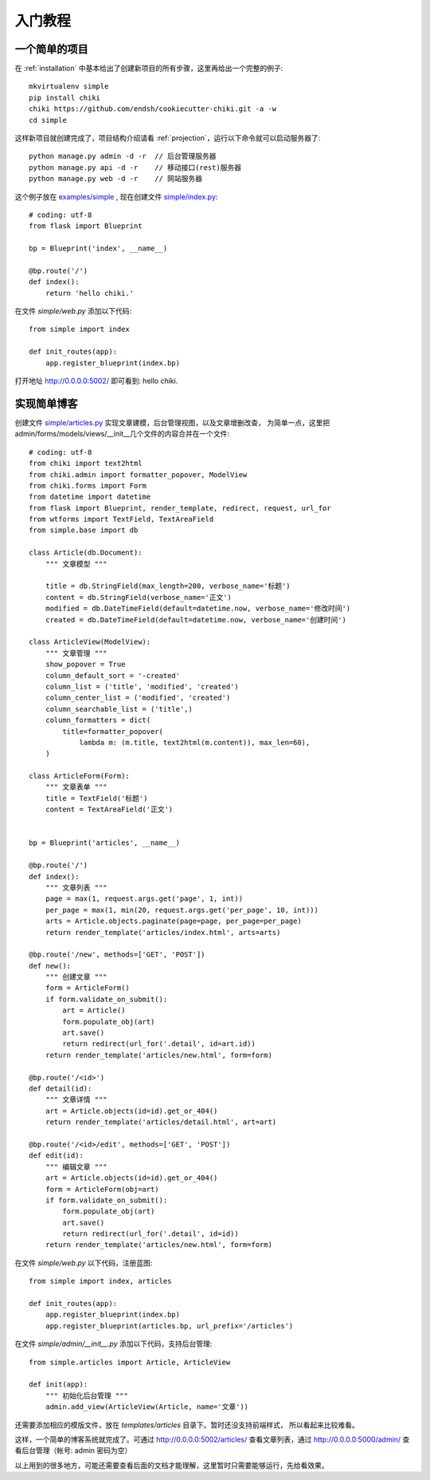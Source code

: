 .. _quickstart:

入门教程
========

一个简单的项目
--------------

在 :ref:`installation` 中基本给出了创建新项目的所有步骤，这里再给出一个完整的例子::

    mkvirtualenv simple
    pip install chiki
    chiki https://github.com/endsh/cookiecutter-chiki.git -a -w
    cd simple

这样新项目就创建完成了，项目结构介绍请看 :ref:`projection`，运行以下命令就可以启动服务器了::

    python manage.py admin -d -r  // 后台管理服务器
    python manage.py api -d -r    // 移动接口(rest)服务器
    python manage.py web -d -r    // 网站服务器

这个例子放在 `examples/simple`_ , 现在创建文件 `simple/index.py`_::
    
    # coding: utf-8
    from flask import Blueprint

    bp = Blueprint('index', __name__)

    @bp.route('/')
    def index():
        return 'hello chiki.'

在文件 `simple/web.py` 添加以下代码::

    from simple import index

    def init_routes(app):
        app.register_blueprint(index.bp)

打开地址 http://0.0.0.0:5002/ 即可看到: hello chiki.

实现简单博客
------------

创建文件 `simple/articles.py`_ 实现文章建模，后台管理视图，以及文章增删改查，
为简单一点，这里把admin/forms/models/views/__init__几个文件的内容合并在一个文件::

    # coding: utf-8
    from chiki import text2html
    from chiki.admin import formatter_popover, ModelView
    from chiki.forms import Form
    from datetime import datetime
    from flask import Blueprint, render_template, redirect, request, url_for
    from wtforms import TextField, TextAreaField
    from simple.base import db

    class Article(db.Document):
        """ 文章模型 """

        title = db.StringField(max_length=200, verbose_name='标题')
        content = db.StringField(verbose_name='正文')
        modified = db.DateTimeField(default=datetime.now, verbose_name='修改时间')
        created = db.DateTimeField(default=datetime.now, verbose_name='创建时间')

    class ArticleView(ModelView):
        """ 文章管理 """
        show_popover = True
        column_default_sort = '-created'
        column_list = ('title', 'modified', 'created')
        column_center_list = ('modified', 'created')
        column_searchable_list = ('title',)
        column_formatters = dict(
            title=formatter_popover(
                lambda m: (m.title, text2html(m.content)), max_len=60),
        )

    class ArticleForm(Form):
        """ 文章表单 """
        title = TextField('标题')
        content = TextAreaField('正文')


    bp = Blueprint('articles', __name__)

    @bp.route('/')
    def index():
        """ 文章列表 """
        page = max(1, request.args.get('page', 1, int))
        per_page = max(1, min(20, request.args.get('per_page', 10, int)))
        arts = Article.objects.paginate(page=page, per_page=per_page)
        return render_template('articles/index.html', arts=arts)

    @bp.route('/new', methods=['GET', 'POST'])
    def new():
        """ 创建文章 """
        form = ArticleForm()
        if form.validate_on_submit():
            art = Article()
            form.populate_obj(art)
            art.save()
            return redirect(url_for('.detail', id=art.id))
        return render_template('articles/new.html', form=form)

    @bp.route('/<id>')
    def detail(id):
        """ 文章详情 """
        art = Article.objects(id=id).get_or_404()
        return render_template('articles/detail.html', art=art)

    @bp.route('/<id>/edit', methods=['GET', 'POST'])
    def edit(id):
        """ 编辑文章 """
        art = Article.objects(id=id).get_or_404()
        form = ArticleForm(obj=art)
        if form.validate_on_submit():
            form.populate_obj(art)
            art.save()
            return redirect(url_for('.detail', id=id))
        return render_template('articles/new.html', form=form)

在文件 `simple/web.py` 以下代码，注册蓝图::

    from simple import index, articles

    def init_routes(app):
        app.register_blueprint(index.bp)
        app.register_blueprint(articles.bp, url_prefix='/articles')

在文件 `simple/admin/__init__.py` 添加以下代码，支持后台管理::
    
    from simple.articles import Article, ArticleView

    def init(app):
        """ 初始化后台管理 """
        admin.add_view(ArticleView(Article, name='文章'))

还需要添加相应的模版文件，放在 `templates/articles` 目录下。暂时还没支持前端样式，
所以看起来比较难看。

这样，一个简单的博客系统就完成了。可通过 http://0.0.0.0:5002/articles/ 查看文章列表，通过
http://0.0.0.0:5000/admin/ 查看后台管理（帐号: admin 密码为空）

以上用到的很多地方，可能还需要查看后面的文档才能理解，这里暂时只需要能够运行，先给看效果。


.. _examples/simple: https://github.com/endsh/chiki/tree/master/examples/simple
.. _simple/index.py: https://github.com/endsh/chiki/tree/master/examples/simple/simple/index.py
.. _simple/web.py: https://github.com/endsh/chiki/tree/master/examples/simple/simple/web.py
.. _simple/articles.py: https://github.com/endsh/chiki/tree/master/examples/simple/simple/articles.py
.. _simple/admin/__init__.py: https://github.com/endsh/chiki/tree/master/examples/simple/simple/admin/__init__.py
.. _templates/articles: https://github.com/endsh/chiki/tree/master/examples/simple/templates